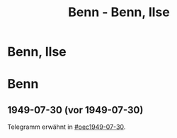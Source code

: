 #+STARTUP: content
#+STARTUP: showall
# +STARTUP: showeverything
#+TITLE: Benn - Benn, Ilse
# #+COLUMNS: %25ITEM %TAGS %PRIORITY %TODO

* Benn, Ilse
:PROPERTIES:
:EMPF:     1
:FROM: Benn
:TO: Benn, Ilse
:NAME_2: Kaul
:GEB:      
:TOD:      
:END:
* Benn
:PROPERTIES:
:FROM: Benn, Ilse
:TO: Benn
:END:
** 1949-07-30 (vor 1949-07-30)
   :PROPERTIES:
   :TRAD:     verloren
   :END:
Telegramm erwähnt in [[#oec1949-07-30]].
